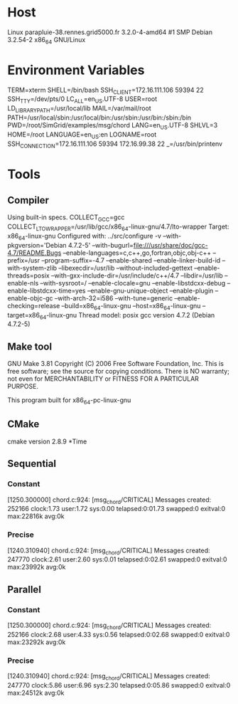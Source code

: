 
* Host
Linux parapluie-38.rennes.grid5000.fr 3.2.0-4-amd64 #1 SMP Debian 3.2.54-2 x86_64 GNU/Linux
* Environment Variables
TERM=xterm
SHELL=/bin/bash
SSH_CLIENT=172.16.111.106 59394 22
SSH_TTY=/dev/pts/0
LC_ALL=en_US.UTF-8
USER=root
LD_LIBRARY_PATH=/usr/local/lib
MAIL=/var/mail/root
PATH=/usr/local/sbin:/usr/local/bin:/usr/sbin:/usr/bin:/sbin:/bin
PWD=/root/SimGrid/examples/msg/chord
LANG=en_US.UTF-8
SHLVL=3
HOME=/root
LANGUAGE=en_US:en
LOGNAME=root
SSH_CONNECTION=172.16.111.106 59394 172.16.99.38 22
_=/usr/bin/printenv
* Tools
** Compiler
Using built-in specs.
COLLECT_GCC=gcc
COLLECT_LTO_WRAPPER=/usr/lib/gcc/x86_64-linux-gnu/4.7/lto-wrapper
Target: x86_64-linux-gnu
Configured with: ../src/configure -v --with-pkgversion='Debian 4.7.2-5' --with-bugurl=file:///usr/share/doc/gcc-4.7/README.Bugs --enable-languages=c,c++,go,fortran,objc,obj-c++ --prefix=/usr --program-suffix=-4.7 --enable-shared --enable-linker-build-id --with-system-zlib --libexecdir=/usr/lib --without-included-gettext --enable-threads=posix --with-gxx-include-dir=/usr/include/c++/4.7 --libdir=/usr/lib --enable-nls --with-sysroot=/ --enable-clocale=gnu --enable-libstdcxx-debug --enable-libstdcxx-time=yes --enable-gnu-unique-object --enable-plugin --enable-objc-gc --with-arch-32=i586 --with-tune=generic --enable-checking=release --build=x86_64-linux-gnu --host=x86_64-linux-gnu --target=x86_64-linux-gnu
Thread model: posix
gcc version 4.7.2 (Debian 4.7.2-5) 
** Make tool
GNU Make 3.81
Copyright (C) 2006  Free Software Foundation, Inc.
This is free software; see the source for copying conditions.
There is NO warranty; not even for MERCHANTABILITY or FITNESS FOR A
PARTICULAR PURPOSE.

This program built for x86_64-pc-linux-gnu
** CMake
cmake version 2.8.9
*Time
** Sequential
*** Constant
[1250.300000] chord.c:924: [msg_chord/CRITICAL] Messages created: 252166
clock:1.73 user:1.72 sys:0.00 telapsed:0:01.73 swapped:0 exitval:0 max:22816k avg:0k
*** Precise
[1240.310940] chord.c:924: [msg_chord/CRITICAL] Messages created: 247770
clock:2.61 user:2.60 sys:0.01 telapsed:0:02.61 swapped:0 exitval:0 max:23992k avg:0k
** Parallel
*** Constant
[1250.300000] chord.c:924: [msg_chord/CRITICAL] Messages created: 252166
clock:2.68 user:4.33 sys:0.56 telapsed:0:02.68 swapped:0 exitval:0 max:23292k avg:0k
*** Precise
[1240.310940] chord.c:924: [msg_chord/CRITICAL] Messages created: 247770
clock:5.86 user:6.96 sys:2.30 telapsed:0:05.86 swapped:0 exitval:0 max:24512k avg:0k
